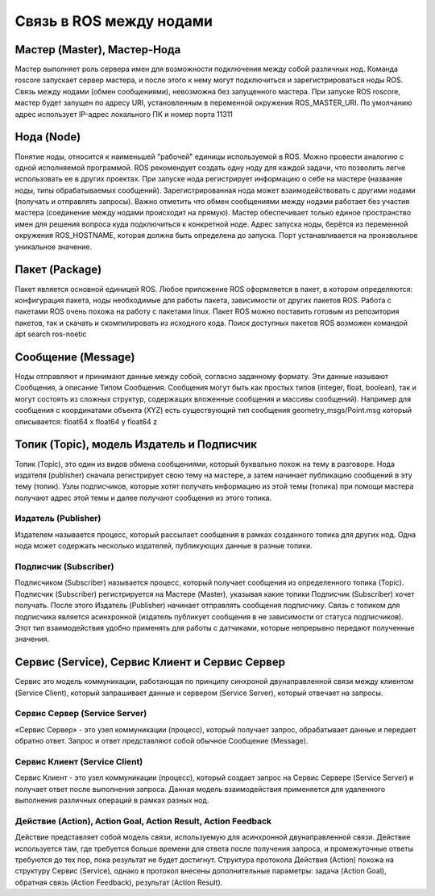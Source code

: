 Связь в ROS между нодами
========================

Мастер (Master), Мастер-Нода
----------------------------

Мастер выполняет роль сервера имен для возможности подключения между собой различных нод. Команда roscore запускает сервер мастера, и после этого к нему могут подключиться и зарегистрироваться ноды ROS. Связь между нодами (обмен сообщениями), невозможна без запущенного мастера.
При запуске ROS roscore, мастер будет запущен по адресу URI, установленным в переменной окружения ROS_MASTER_URI. По умолчанию адрес использует IP-адрес локального ПК и номер порта 11311

Нода (Node)
-----------

Понятие ноды, относится к наименьшей "рабочей" единицы используемой в ROS. Можно провести аналогию с одной исполняемой программой. ROS рекомендует создать одну ноду для каждой задачи, что позволить легче использовать ее в других проектах.
При запуске нода регистрирует информацию о себе на мастере (название ноды, типы обрабатываемых сообщений). Зарегистрированная нода может взаимодействовать с другими нодами (получать и отправлять запросы). Важно отметить что обмен сообщениями между нодами работает без участия мастера (соединение между нодами происходит на прямую). Мастер обеспечивает только единое пространство имен для решения вопроса куда подключиться к конкретной ноде. Адрес запуска ноды, берётся из переменной окружения ROS_HOSTNAME, которая должна быть определена до запуска. Порт устанавливается на произвольное уникальное значение.

Пакет (Package)
---------------

Пакет является основной единицей ROS. Любое приложение ROS оформляется в пакет, в котором определяются: конфигурация пакета, ноды необходимые для работы пакета, зависимости от других пакетов ROS.
Работа с пакетами ROS очень похожа на работу с пакетами linux. Пакет ROS можно поставить готовым из репозитория пакетов, так и скачать и скомпилировать из исходного кода.
Поиск доступных пакетов ROS возможен командой apt search ros-noetic

Сообщение (Message)
-------------------

Ноды отправляют и принимают данные между собой, согласно заданному формату. Эти данные называют Сообщения, а описание Типом Сообщения.
Сообщения могут быть как простых типов (integer, float, boolean), так и могут состоять из сложных структур, содержащих вложенные сообщения и массивы сообщений).
Например для сообщения с координатами объекта (XYZ) есть существующий тип сообщения geometry_msgs/Point.msg который описывается:
float64 x
float64 y
float64 z

Топик (Topic), модель Издатель и Подписчик
------------------------------------------
Топик (Topic), это один из видов обмена сообщениями, который буквально похож на тему в разговоре. Нода издателя (publisher) сначала регистрирует свою тему на мастере, а затем начинает публикацию сообщений в эту тему (топик). Узлы подписчиков, которые хотят получать информацию из этой темы (топика) при помощи мастера получают адрес этой темы и далее получают сообщения из этого топика.

Издатель (Publisher)
~~~~~~~~~~~~~~~~~~~~

Издателем называется процесс, который рассылает сообщения в рамках созданного топика для других нод. Одна нода может содержать несколько издателей, публикующих данные в разные топики.

Подписчик (Subscriber)
~~~~~~~~~~~~~~~~~~~~~~

Подписчиком (Subscriber) называется процесс, который получает сообщения из определенного топика (Topic). Подписчик (Subscriber) регистрируется на Мастере (Master), указывая какие топики Подписчик (Subscriber) хочет получать. После этого Издатель (Publisher) начинает отправлять сообщения подписчику. Связь с топиком для подписчика является асинхронной (издатель публикует сообщения в не зависимости от статуса подписчиков).
Этот тип взаимодействия удобно применять для работы с датчиками, которые непрерывно передают полученные значения. 

Сервис (Service), Сервис Клиент и Сервис Сервер
-----------------------------------------------

Сервис это модель коммуникации, работающая по принципу синхроной двунаправленной связи между клиентом (Service Client), который запрашивает данные и сервером (Service Server), который отвечает на запросы.

Сервис Сервер (Service Server)
~~~~~~~~~~~~~~~~~~~~~~~~~~~~~~

«Сервис Сервер» - это узел коммуникации (процесс), который получает запрос, обрабатывает данные и передает обратно ответ. Запрос и ответ представляют собой обычное Сообщение (Message).

Сервис Клиент (Service Client)
~~~~~~~~~~~~~~~~~~~~~~~~~~~~~~

Сервис Клиент - это узел коммуникации (процесс), который создает запрос на Сервис Сервере (Service Server) и получает ответ после выполнения запроса.
Данная модель взаимодействия применяется для удаленного выполнения различных операций в рамках разных нод. 

Действие (Action), Action Goal, Action Result, Action Feedback
~~~~~~~~~~~~~~~~~~~~~~~~~~~~~~~~~~~~~~~~~~~~~~~~~~~~~~~~~~~~~~

Действие представляет собой модель связи, используемую для асинхронной двунаправленной связи. Действие используется там, где требуется больше времени для ответа после получения запроса, и промежуточные ответы требуются до тех пор, пока результат не будет достигнут. Структура протокола Действия (Action) похожа на структуру Сервис (Service), однако в протокол внесены дополнительные параметры: задача (Action Goal), обратная связь (Action Feedback), результат (Action Result). 
